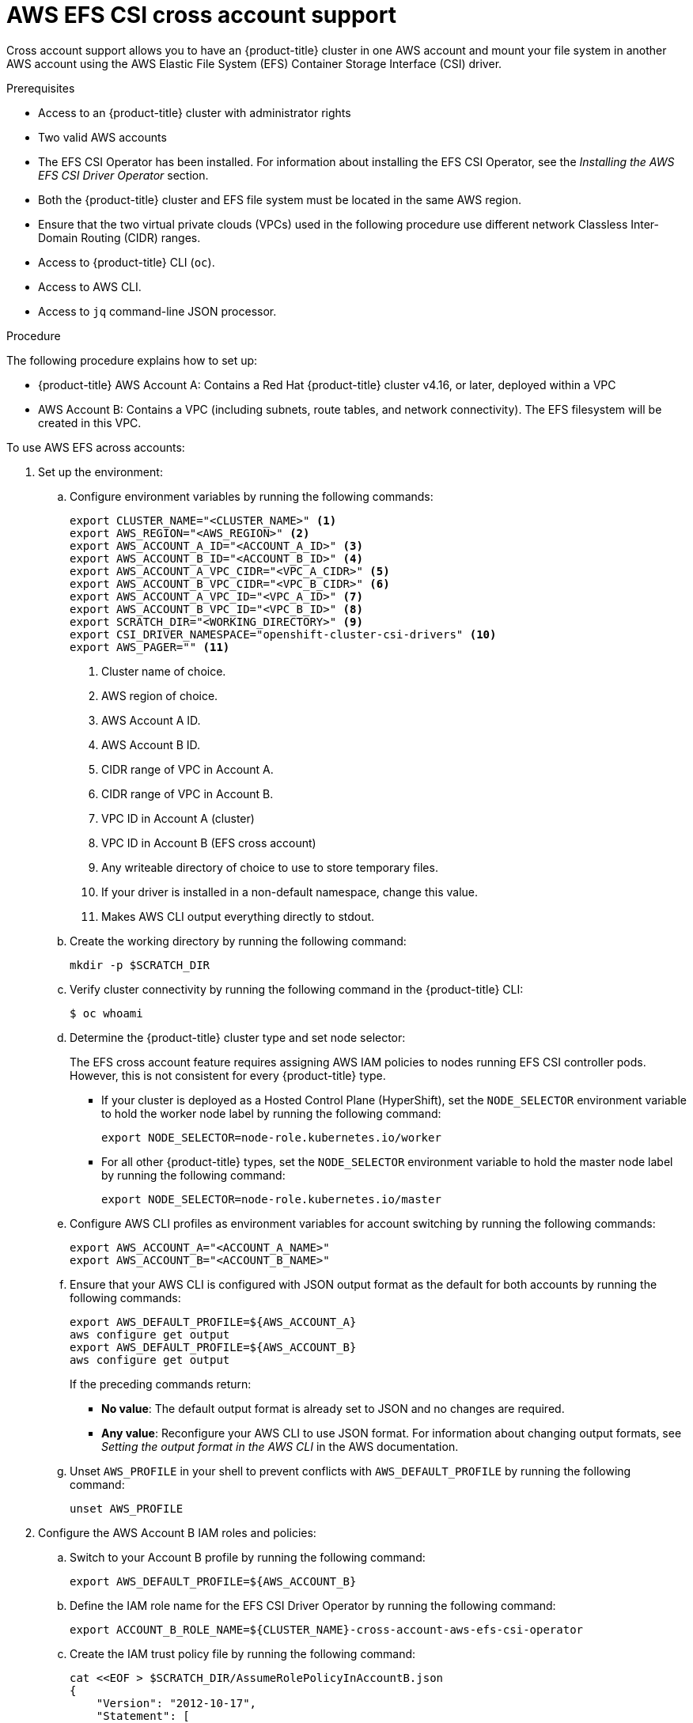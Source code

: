 // Module included in the following assemblies:
//
// * storage/persistent_storage/persistent-storage-csi-aws-efs.adoc
//

:_mod-docs-content-type: PROCEDURE
[id="persistent-storage-csi-efs-cross-account_{context}"]
= AWS EFS CSI cross account support

Cross account support allows you to have an {product-title} cluster in one AWS account and mount your file system in another AWS account using the AWS Elastic File System (EFS) Container Storage Interface (CSI) driver.

.Prerequisites

* Access to
ifdef::openshift-rosa,openshift-rosa-hcp[]
 a {product-title} cluster
endif::openshift-rosa,openshift-rosa-hcp[]
ifndef::openshift-rosa,openshift-rosa-hcp[]
 an {product-title} cluster
endif::openshift-rosa,openshift-rosa-hcp[]
with administrator rights

* Two valid AWS accounts

* The EFS CSI Operator has been installed. For information about installing the EFS CSI Operator, see the _Installing the AWS EFS CSI Driver Operator_ section.

* Both the {product-title} cluster and EFS file system must be located in the same AWS region.

* Ensure that the two virtual private clouds (VPCs) used in the following procedure use different network Classless Inter-Domain Routing (CIDR) ranges.

* Access to {product-title} CLI (`oc`).

* Access to AWS CLI.

* Access to `jq` command-line JSON processor.

.Procedure

The following procedure explains how to set up:

* {product-title} AWS Account A: Contains a Red Hat {product-title} cluster v4.16, or later, deployed within a VPC

* AWS Account B: Contains a VPC (including subnets, route tables, and network connectivity). The EFS filesystem will be created in this VPC.

To use AWS EFS across accounts:

. Set up the environment:

.. Configure environment variables by running the following commands:
+
[source,terminal]
----
export CLUSTER_NAME="<CLUSTER_NAME>" <1>
export AWS_REGION="<AWS_REGION>" <2>
export AWS_ACCOUNT_A_ID="<ACCOUNT_A_ID>" <3>
export AWS_ACCOUNT_B_ID="<ACCOUNT_B_ID>" <4>
export AWS_ACCOUNT_A_VPC_CIDR="<VPC_A_CIDR>" <5>
export AWS_ACCOUNT_B_VPC_CIDR="<VPC_B_CIDR>" <6>
export AWS_ACCOUNT_A_VPC_ID="<VPC_A_ID>" <7>
export AWS_ACCOUNT_B_VPC_ID="<VPC_B_ID>" <8>
export SCRATCH_DIR="<WORKING_DIRECTORY>" <9>
export CSI_DRIVER_NAMESPACE="openshift-cluster-csi-drivers" <10>
export AWS_PAGER="" <11>
----
<1> Cluster name of choice.
<2> AWS region of choice.
<3> AWS Account A ID.
<4> AWS Account B ID.
<5> CIDR range of VPC in Account A.
<6> CIDR range of VPC in Account B.
<7> VPC ID in Account A (cluster)
<8> VPC ID in Account B (EFS cross account)
<9> Any writeable directory of choice to use to store temporary files.
<10> If your driver is installed in a non-default namespace, change this value.
<11> Makes AWS CLI output everything directly to stdout.

.. Create the working directory by running the following command:
+
[source,terminal]
----
mkdir -p $SCRATCH_DIR
----

.. Verify cluster connectivity by running the following command in the {product-title} CLI:
+
[source,terminal]
----
$ oc whoami
----

.. Determine the {product-title} cluster type and set node selector:
+
The EFS cross account feature requires assigning AWS IAM policies to nodes running EFS CSI controller pods. However, this is
not consistent for every {product-title} type.
+
* If your cluster is deployed as a Hosted Control Plane (HyperShift), set the `NODE_SELECTOR` environment variable to hold the worker node label by running the following command:
+
[source,terminal]
----
export NODE_SELECTOR=node-role.kubernetes.io/worker
----
+
* For all other {product-title} types, set the `NODE_SELECTOR` environment variable to hold the master node label by running the following command:
+
[source,terminal]
----
export NODE_SELECTOR=node-role.kubernetes.io/master
----

.. Configure AWS CLI profiles as environment variables for account switching by running the following commands:
+
[source,terminal]
----
export AWS_ACCOUNT_A="<ACCOUNT_A_NAME>"
export AWS_ACCOUNT_B="<ACCOUNT_B_NAME>"
----

.. Ensure that your AWS CLI is configured with JSON output format as the default for both accounts by running the following commands:
+
[source,terminal]
----
export AWS_DEFAULT_PROFILE=${AWS_ACCOUNT_A}
aws configure get output
export AWS_DEFAULT_PROFILE=${AWS_ACCOUNT_B}
aws configure get output
----
+
If the preceding commands return:
+
* *No value*: The default output format is already set to JSON and no changes are required. 
+
* *Any value*: Reconfigure your AWS CLI to use JSON format. For information about changing output formats, see _Setting the output format in the AWS CLI_ in the AWS documentation.

.. Unset `AWS_PROFILE` in your shell to prevent conflicts with `AWS_DEFAULT_PROFILE` by running the following command:
+
[source,terminal]
----
unset AWS_PROFILE
----

. Configure the AWS Account B IAM roles and policies:

.. Switch to your Account B profile by running the following command:
+
[source,terminal]
----
export AWS_DEFAULT_PROFILE=${AWS_ACCOUNT_B}
----

.. Define the IAM role name for the EFS CSI Driver Operator by running the following command:
+
[source,terminal]
----
export ACCOUNT_B_ROLE_NAME=${CLUSTER_NAME}-cross-account-aws-efs-csi-operator
----

.. Create the IAM trust policy file by running the following command:
+
[source,terminal]
----
cat <<EOF > $SCRATCH_DIR/AssumeRolePolicyInAccountB.json
{
    "Version": "2012-10-17",
    "Statement": [
        {
            "Effect": "Allow",
            "Principal": {
                "AWS": "arn:aws:iam::${AWS_ACCOUNT_A_ID}:root"
            },
            "Action": "sts:AssumeRole",
            "Condition": {}
        }
    ]
}
EOF
----

.. Create the IAM role for the EFS CSI Driver Operator by running the following command:
+
[source,terminal]
----
ACCOUNT_B_ROLE_ARN=$(aws iam create-role \
  --role-name "${ACCOUNT_B_ROLE_NAME}" \
  --assume-role-policy-document file://$SCRATCH_DIR/AssumeRolePolicyInAccountB.json \
  --query "Role.Arn" --output text) \
&& echo $ACCOUNT_B_ROLE_ARN
----

.. Create the IAM policy file by running the following command:
+
[source,terminal]
----
cat << EOF > $SCRATCH_DIR/EfsPolicyInAccountB.json
{
    "Version": "2012-10-17",
    "Statement": [
        {
            "Sid": "VisualEditor0",
            "Effect": "Allow",
            "Action": [
                "ec2:DescribeNetworkInterfaces",
                "ec2:DescribeSubnets"
            ],
            "Resource": "*"
        },
        {
            "Sid": "VisualEditor1",
            "Effect": "Allow",
            "Action": [
                "elasticfilesystem:DescribeMountTargets",
                "elasticfilesystem:DeleteAccessPoint",
                "elasticfilesystem:ClientMount",
                "elasticfilesystem:DescribeAccessPoints",
                "elasticfilesystem:ClientWrite",
                "elasticfilesystem:ClientRootAccess",
                "elasticfilesystem:DescribeFileSystems",
                "elasticfilesystem:CreateAccessPoint",
                "elasticfilesystem:TagResource"
            ],
            "Resource": "*"
        }
    ]
}
EOF
----

.. Create the IAM policy by running the following command:
+
[source,terminal]
----
ACCOUNT_B_POLICY_ARN=$(aws iam create-policy --policy-name "${CLUSTER_NAME}-efs-csi-policy" \
   --policy-document file://$SCRATCH_DIR/EfsPolicyInAccountB.json \
   --query 'Policy.Arn' --output text) \
&& echo ${ACCOUNT_B_POLICY_ARN}
----

.. Attach the policy to the role by running the following command:
+
[source,terminal]
----
aws iam attach-role-policy \
   --role-name "${ACCOUNT_B_ROLE_NAME}" \
   --policy-arn "${ACCOUNT_B_POLICY_ARN}"
----

. Configure the AWS Account A IAM roles and policies:

.. Switch to your Account A profile by running the following command:
+
[source,terminal]
----
export AWS_DEFAULT_PROFILE=${AWS_ACCOUNT_A}
----

.. Create the IAM policy document by running the following command:
+
[source,terminal]
----
cat << EOF > $SCRATCH_DIR/AssumeRoleInlinePolicyPolicyInAccountA.json
{
  "Version": "2012-10-17",
  "Statement": [
    {
      "Effect": "Allow",
      "Action": "sts:AssumeRole",
      "Resource": "${ACCOUNT_B_ROLE_ARN}"
    }
  ]
}
EOF
----

.. In AWS Account A, attach the AWS-managed policy "AmazonElasticFileSystemClientFullAccess" to the {product-title} cluster master role by running the following command:
+
[source,terminal]
----
EFS_CLIENT_FULL_ACCESS_BUILTIN_POLICY_ARN=arn:aws:iam::aws:policy/AmazonElasticFileSystemClientFullAccess
declare -A ROLE_SEEN
for NODE in $(oc get nodes --selector="${NODE_SELECTOR}" -o jsonpath='{.items[*].metadata.name}'); do
    INSTANCE_PROFILE=$(aws ec2 describe-instances \
        --filters "Name=private-dns-name,Values=${NODE}" \
        --query 'Reservations[].Instances[].IamInstanceProfile.Arn' \
        --output text | awk -F'/' '{print $NF}' | xargs)
    MASTER_ROLE_ARN=$(aws iam get-instance-profile \
        --instance-profile-name "${INSTANCE_PROFILE}" \
        --query 'InstanceProfile.Roles[0].Arn' \
        --output text | xargs)
    MASTER_ROLE_NAME=$(echo "${MASTER_ROLE_ARN}" | awk -F'/' '{print $NF}' | xargs)
    echo "Checking role: '${MASTER_ROLE_NAME}'"
    if [[ -n "${ROLE_SEEN[$MASTER_ROLE_NAME]:-}" ]]; then
        echo "Already processed role: '${MASTER_ROLE_NAME}', skipping."
        continue
    fi
    ROLE_SEEN["$MASTER_ROLE_NAME"]=1
    echo "Assigning policy ${EFS_CLIENT_FULL_ACCESS_BUILTIN_POLICY_ARN} to role ${MASTER_ROLE_NAME}"
    aws iam attach-role-policy --role-name "${MASTER_ROLE_NAME}" --policy-arn "${EEFS_CLIENT_FULL_ACCESS_BUILTIN_POLICY_ARN}"
done
----

. Attach the policy to the IAM entity to allow role assumption:
+
This step depends on your cluster configuration. In both of the following scenarios, the EFS CSI Driver Operator uses an entity to authenticate to AWS, and this entity must be granted permission to assume roles in Account B.
+
If your cluster:
+
* *Does not have STS enabled*: The EFS CSI Driver Operator uses an IAM User entity for AWS authentication. Continue with the step "Attach policy to IAM User to allow role assumption".
+
* *Has STS enabled*: The EFS CSI Driver Operator uses an IAM role entity for AWS authentication. Continue with the step "Attach policy to IAM Role to allow role assumption".

. Attach policy to IAM User to allow role assumption

.. Identify the IAM User used by the EFS CSI Driver Operator by running the following command:
+
[source,terminal]
----
EFS_CSI_DRIVER_OPERATOR_USER=$(oc -n openshift-cloud-credential-operator get credentialsrequest/openshift-aws-efs-csi-driver -o json | jq -r '.status.providerStatus.user')
----

.. Attach the policy to the IAM user by running the following command:
+
[source,terminal]
----
aws iam put-user-policy \
    --user-name "${EFS_CSI_DRIVER_OPERATOR_USER}"  \
    --policy-name efs-cross-account-inline-policy \
    --policy-document file://$SCRATCH_DIR/AssumeRoleInlinePolicyPolicyInAccountA.json
----

. Attach the policy to the IAM role to allow role assumption:

.. Identify the IAM role name currently used by the EFS CSI Driver Operator by running the following command:
+
[source,terminal]
----
EFS_CSI_DRIVER_OPERATOR_ROLE=$(oc -n ${CSI_DRIVER_NAMESPACE} get secret/aws-efs-cloud-credentials -o jsonpath='{.data.credentials}' | base64 -d | grep role_arn | cut -d'/' -f2) && echo ${EFS_CSI_DRIVER_OPERATOR_ROLE}
----

.. Attach the policy to the IAM role used by the EFS CSI Driver Operator by running the following command:
+
[source,terminal]
----
 aws iam put-role-policy \
    --role-name "${EFS_CSI_DRIVER_OPERATOR_ROLE}"  \
    --policy-name efs-cross-account-inline-policy \
    --policy-document file://$SCRATCH_DIR/AssumeRoleInlinePolicyPolicyInAccountA.json
----

. Configure VPC peering:

.. Initiate a peering request from Account A to Account B by running the following command:
+
[source,terminal]
----
export AWS_DEFAULT_PROFILE=${AWS_ACCOUNT_A}
PEER_REQUEST_ID=$(aws ec2 create-vpc-peering-connection --vpc-id "${AWS_ACCOUNT_A_VPC_ID}" --peer-vpc-id "${AWS_ACCOUNT_B_VPC_ID}" --peer-owner-id "${AWS_ACCOUNT_B_ID}" --query VpcPeeringConnection.VpcPeeringConnectionId --output text)
----

.. Accept the peering request from Account B by running the following command:
+
[source,terminal]
----
export AWS_DEFAULT_PROFILE=${AWS_ACCOUNT_B}
aws ec2 accept-vpc-peering-connection --vpc-peering-connection-id "${PEER_REQUEST_ID}"
----

.. Retrieve the route table IDs for Account A and add routes to the Account B VPC by running the following command:
+
[source,terminal]
----
export AWS_DEFAULT_PROFILE=${AWS_ACCOUNT_A}
for NODE in $(oc get nodes --selector=node-role.kubernetes.io/worker | tail -n +2 | awk '{print $1}')
do
    SUBNET=$(aws ec2 describe-instances --filters "Name=private-dns-name,Values=$NODE" --query 'Reservations[*].Instances[*].NetworkInterfaces[*].SubnetId' | jq -r '.[0][0][0]')
    echo SUBNET is ${SUBNET}
    ROUTE_TABLE_ID=$(aws ec2 describe-route-tables --filters "Name=association.subnet-id,Values=${SUBNET}" --query 'RouteTables[*].RouteTableId' | jq -r '.[0]')
    echo Route table ID is $ROUTE_TABLE_ID
    aws ec2 create-route --route-table-id ${ROUTE_TABLE_ID} --destination-cidr-block ${AWS_ACCOUNT_B_VPC_CIDR} --vpc-peering-connection-id ${PEER_REQUEST_ID}
done
----

.. Retrieve the route table IDs for Account B and add routes to the Account A VPC by running the following command:
+
[source,terminal]
----
export AWS_DEFAULT_PROFILE=${AWS_ACCOUNT_B}
for ROUTE_TABLE_ID in $(aws ec2 describe-route-tables   --filters "Name=vpc-id,Values=${AWS_ACCOUNT_B_VPC_ID}"   --query "RouteTables[].RouteTableId" | jq -r '.[]')
do
    echo Route table ID is $ROUTE_TABLE_ID
    aws ec2 create-route --route-table-id ${ROUTE_TABLE_ID} --destination-cidr-block ${AWS_ACCOUNT_A_VPC_CIDR} --vpc-peering-connection-id ${PEER_REQUEST_ID}
done
----

. Configure security groups in Account B to allow NFS traffic from Account A to EFS:

.. Switch to your Account B profile by running the following command:
+
[source,terminal]
----
export AWS_DEFAULT_PROFILE=${AWS_ACCOUNT_B}
----

.. Configure the VPC security groups for EFS access by running the following command:
+
[source,terminal]
----
SECURITY_GROUP_ID=$(aws ec2 describe-security-groups --filters Name=vpc-id,Values="${AWS_ACCOUNT_B_VPC_ID}" | jq -r '.SecurityGroups[].GroupId')
aws ec2 authorize-security-group-ingress \
 --group-id "${SECURITY_GROUP_ID}" \
 --protocol tcp \
 --port 2049 \
 --cidr "${AWS_ACCOUNT_A_VPC_CIDR}" | jq .
----

. Create a region-wide EFS filesystem in Account B:

.. Switch to your Account B profile by running the following command:
+
[source,terminal]
----
export AWS_DEFAULT_PROFILE=${AWS_ACCOUNT_B}
----

.. Create a region-wide EFS file system by running the following command:
+
[source,terminal]
----
CROSS_ACCOUNT_FS_ID=$(aws efs create-file-system --creation-token efs-token-1 \
--region ${AWS_REGION} \
--encrypted | jq -r '.FileSystemId') \
&& echo $CROSS_ACCOUNT_FS_ID
----

.. Configure region-wide mount targets for EFS by running the following command:
+
[source,terminal]
----
for SUBNET in $(aws ec2 describe-subnets \
  --filters "Name=vpc-id,Values=${AWS_ACCOUNT_B_VPC_ID}" \
  --region ${AWS_REGION} \
  | jq -r '.Subnets.[].SubnetId'); do \
    MOUNT_TARGET=$(aws efs create-mount-target --file-system-id ${CROSS_ACCOUNT_FS_ID} \
    --subnet-id ${SUBNET} \
    --region ${AWS_REGION} \
    | jq -r '.MountTargetId'); \
    echo ${MOUNT_TARGET}; \
done
----
+
This creates a mount point in each subnet of your VPC.

. Configure the EFS Operator for cross-account access:

.. Define custom names for the secret and storage class that you will create in subsequent steps by running the following command:
+
[source,terminal]
----
export SECRET_NAME=my-efs-cross-account
export STORAGE_CLASS_NAME=efs-sc-cross
----

.. Create a secret that references the role ARN in Account B by running the following command in the {product-title} CLI:
+
[source,terminal]
----
oc create secret generic ${SECRET_NAME} -n ${CSI_DRIVER_NAMESPACE} --from-literal=awsRoleArn="${ACCOUNT_B_ROLE_ARN}"
----

.. Grant the CSI driver controller access to the newly created secret by running the following commands in the {product-title} CLI:
+
[source,terminal]
----
oc -n ${CSI_DRIVER_NAMESPACE} create role access-secrets --verb=get,list,watch --resource=secrets
oc -n ${CSI_DRIVER_NAMESPACE} create rolebinding --role=access-secrets default-to-secrets --serviceaccount=${CSI_DRIVER_NAMESPACE}:aws-efs-csi-driver-controller-sa
----

.. Create a new storage class that references the EFS ID from Account B and the secret created previously by running the following command in the {product-title} CLI:
+
[source,terminal]
----
cat << EOF | oc apply -f -
kind: StorageClass
apiVersion: storage.k8s.io/v1
metadata:
  name: ${STORAGE_CLASS_NAME}
provisioner: efs.csi.aws.com
parameters:
  provisioningMode: efs-ap
  fileSystemId: ${CROSS_ACCOUNT_FS_ID}
  directoryPerms: "700"
  gidRangeStart: "1000"
  gidRangeEnd: "2000"
  basePath: "/dynamic_provisioning"
  csi.storage.k8s.io/provisioner-secret-name: ${SECRET_NAME}
  csi.storage.k8s.io/provisioner-secret-namespace: ${CSI_DRIVER_NAMESPACE}
EOF
----
